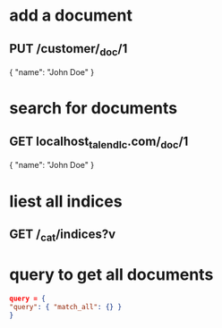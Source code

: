 * add a document 
** PUT /customer/_doc/1
{
  "name": "John Doe"
}
* search for documents
** GET localhost_talend_lc.com/_doc/1
{
  "name": "John Doe"
}
* liest all indices
** GET /_cat/indices?v
* query to get all documents
  #+BEGIN_SRC json
  query = {
  "query": { "match_all": {} }
  }
  #+END_SRC
